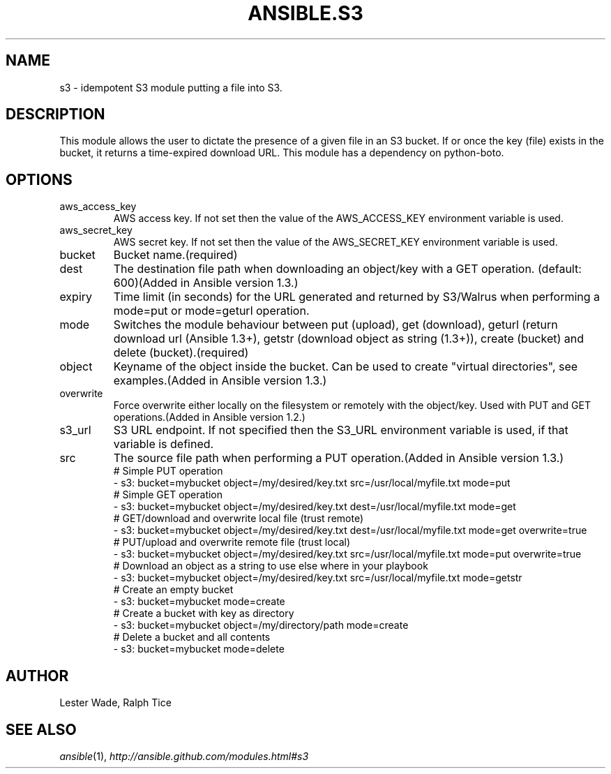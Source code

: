 .TH ANSIBLE.S3 3 "2013-09-13" "1.3.0" "ANSIBLE MODULES"
." generated from library/cloud/s3
.SH NAME
s3 \- idempotent S3 module putting a file into S3.
." ------ DESCRIPTION
.SH DESCRIPTION
.PP
This module allows the user to dictate the presence of a given file in an S3 bucket. If or once the key (file) exists in the bucket, it returns a time-expired download URL. This module has a dependency on python-boto. 
." ------ OPTIONS
."
."
.SH OPTIONS
   
.IP aws_access_key
AWS access key. If not set then the value of the AWS_ACCESS_KEY environment variable is used.   
.IP aws_secret_key
AWS secret key. If not set then the value of the AWS_SECRET_KEY environment variable is used.   
.IP bucket
Bucket name.(required)   
.IP dest
The destination file path when downloading an object/key with a GET operation. (default: 600)(Added in Ansible version 1.3.)
   
.IP expiry
Time limit (in seconds) for the URL generated and returned by S3/Walrus when performing a mode=put or mode=geturl operation.   
.IP mode
Switches the module behaviour between put (upload), get (download), geturl (return download url (Ansible 1.3+), getstr (download object as string (1.3+)), create (bucket) and delete (bucket).(required)   
.IP object
Keyname of the object inside the bucket. Can be used to create "virtual directories", see examples.(Added in Ansible version 1.3.)
   
.IP overwrite
Force overwrite either locally on the filesystem or remotely with the object/key. Used with PUT and GET operations.(Added in Ansible version 1.2.)
   
.IP s3_url
S3 URL endpoint. If not specified then the S3_URL environment variable is used, if that variable is defined.   
.IP src
The source file path when performing a PUT operation.(Added in Ansible version 1.3.)
."
."
." ------ NOTES
."
."
." ------ EXAMPLES
." ------ PLAINEXAMPLES
.nf
# Simple PUT operation
- s3: bucket=mybucket object=/my/desired/key.txt src=/usr/local/myfile.txt mode=put
# Simple GET operation
- s3: bucket=mybucket object=/my/desired/key.txt dest=/usr/local/myfile.txt mode=get
# GET/download and overwrite local file (trust remote)
- s3: bucket=mybucket object=/my/desired/key.txt dest=/usr/local/myfile.txt mode=get overwrite=true
# PUT/upload and overwrite remote file (trust local)
- s3: bucket=mybucket object=/my/desired/key.txt src=/usr/local/myfile.txt mode=put overwrite=true
# Download an object as a string to use else where in your playbook
- s3: bucket=mybucket object=/my/desired/key.txt src=/usr/local/myfile.txt mode=getstr
# Create an empty bucket
- s3: bucket=mybucket mode=create
# Create a bucket with key as directory
- s3: bucket=mybucket object=/my/directory/path mode=create
# Delete a bucket and all contents
- s3: bucket=mybucket mode=delete

.fi

." ------- AUTHOR
.SH AUTHOR
Lester Wade, Ralph Tice
.SH SEE ALSO
.IR ansible (1),
.I http://ansible.github.com/modules.html#s3